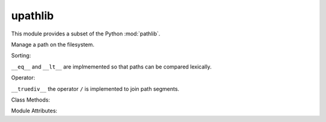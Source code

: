 upathlib
========

This module provides a subset of the Python :mod:`pathlib`.

.. class:: Path

    Manage a path on the filesystem.

    .. method:: __init__(\*pathsegments)

        :param pathsegments: one or more strings representing a path.

    .. method:: exists()

        :returns bool: return if the target of the path exists

    .. method:: stat()

        :return tuple: file stats (access times, size etc)-

    .. method:: __str__

        :return str: return full path as string.

    .. attribute:: name

        Return the filename without directories.

    .. attribute:: is_absolute

        :returns bool: if path is starting with a slash.

    .. method:: is_dir

        :returns bool: return if path is pointing to a directory.

    .. method:: is_file

        :returns bool: return if path is pointing to a normal file.

    .. method:: iterdir()

        :returns iterator: get an iterator that yiels path objects.

    .. method:: mkdir()

        Create a directory representing the current path.

    .. method:: open(mode='r')

        :returns fileobj: Open the file represented by the path.

    .. method:: rename(target)

        Change filename of current path.

    .. method:: rmdir()

        Delete current path if it is an empty direcotry.

    .. method:: unlink()

        Delete current path if it is a regular file.

    Sorting:

    ``__eq__`` and ``__lt__`` are implmemented so that paths can be compared lexically.

    Operator:

    ``__truediv__`` the operator ``/`` is implemented to join path segments.

    Class Methods:

    .. method:: cwd()

        :returns Path: get a Path object pointing to the current directory.


Module Attributes:

.. attribute:: S_IFDIR = 0x4000
.. attribute:: S_IFREG = 0x8000

